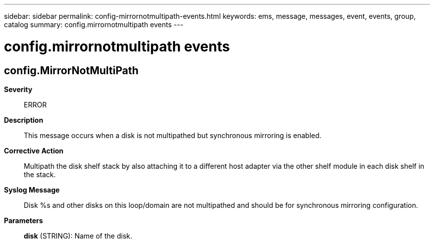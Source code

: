 ---
sidebar: sidebar
permalink: config-mirrornotmultipath-events.html
keywords: ems, message, messages, event, events, group, catalog
summary: config.mirrornotmultipath events
---

= config.mirrornotmultipath events
:toclevels: 1
:hardbreaks:
:nofooter:
:icons: font
:linkattrs:
:imagesdir: ./media/

== config.MirrorNotMultiPath
*Severity*::
ERROR
*Description*::
This message occurs when a disk is not multipathed but synchronous mirroring is enabled.
*Corrective Action*::
Multipath the disk shelf stack by also attaching it to a different host adapter via the other shelf module in each disk shelf in the stack.
*Syslog Message*::
Disk %s and other disks on this loop/domain are not multipathed and should be for synchronous mirroring configuration.
*Parameters*::
*disk* (STRING): Name of the disk.

